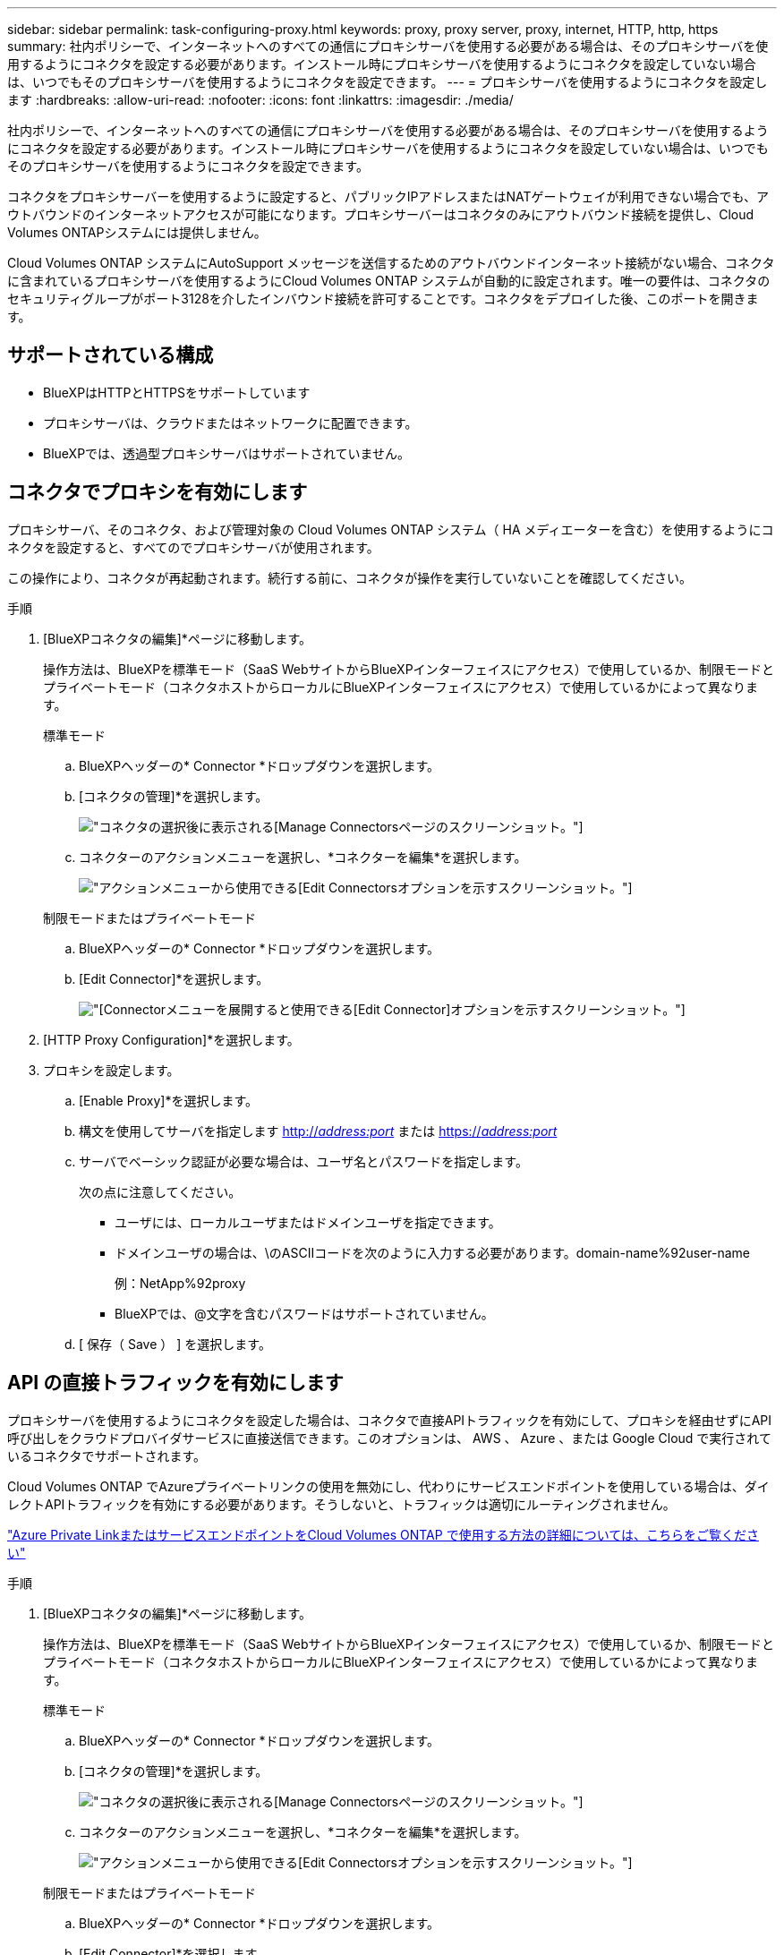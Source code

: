 ---
sidebar: sidebar 
permalink: task-configuring-proxy.html 
keywords: proxy, proxy server, proxy, internet, HTTP, http, https 
summary: 社内ポリシーで、インターネットへのすべての通信にプロキシサーバを使用する必要がある場合は、そのプロキシサーバを使用するようにコネクタを設定する必要があります。インストール時にプロキシサーバを使用するようにコネクタを設定していない場合は、いつでもそのプロキシサーバを使用するようにコネクタを設定できます。 
---
= プロキシサーバを使用するようにコネクタを設定します
:hardbreaks:
:allow-uri-read: 
:nofooter: 
:icons: font
:linkattrs: 
:imagesdir: ./media/


[role="lead"]
社内ポリシーで、インターネットへのすべての通信にプロキシサーバを使用する必要がある場合は、そのプロキシサーバを使用するようにコネクタを設定する必要があります。インストール時にプロキシサーバを使用するようにコネクタを設定していない場合は、いつでもそのプロキシサーバを使用するようにコネクタを設定できます。

コネクタをプロキシサーバーを使用するように設定すると、パブリックIPアドレスまたはNATゲートウェイが利用できない場合でも、アウトバウンドのインターネットアクセスが可能になります。プロキシサーバーはコネクタのみにアウトバウンド接続を提供し、Cloud Volumes ONTAPシステムには提供しません。

Cloud Volumes ONTAP システムにAutoSupport メッセージを送信するためのアウトバウンドインターネット接続がない場合、コネクタに含まれているプロキシサーバを使用するようにCloud Volumes ONTAP システムが自動的に設定されます。唯一の要件は、コネクタのセキュリティグループがポート3128を介したインバウンド接続を許可することです。コネクタをデプロイした後、このポートを開きます。



== サポートされている構成

* BlueXPはHTTPとHTTPSをサポートしています
* プロキシサーバは、クラウドまたはネットワークに配置できます。
* BlueXPでは、透過型プロキシサーバはサポートされていません。




== コネクタでプロキシを有効にします

プロキシサーバ、そのコネクタ、および管理対象の Cloud Volumes ONTAP システム（ HA メディエーターを含む）を使用するようにコネクタを設定すると、すべてのでプロキシサーバが使用されます。

この操作により、コネクタが再起動されます。続行する前に、コネクタが操作を実行していないことを確認してください。

.手順
. [BlueXPコネクタの編集]*ページに移動します。
+
操作方法は、BlueXPを標準モード（SaaS WebサイトからBlueXPインターフェイスにアクセス）で使用しているか、制限モードとプライベートモード（コネクタホストからローカルにBlueXPインターフェイスにアクセス）で使用しているかによって異なります。

+
[role="tabbed-block"]
====
.標準モード
--
.. BlueXPヘッダーの* Connector *ドロップダウンを選択します。
.. [コネクタの管理]*を選択します。
+
image:screenshot-manage-connectors.png["コネクタの選択後に表示される[Manage Connectors]ページのスクリーンショット。"]

.. コネクターのアクションメニューを選択し、*コネクターを編集*を選択します。
+
image:screenshot-edit-connector-standard.png["アクションメニューから使用できる[Edit Connectors]オプションを示すスクリーンショット。"]



--
.制限モードまたはプライベートモード
--
.. BlueXPヘッダーの* Connector *ドロップダウンを選択します。
.. [Edit Connector]*を選択します。
+
image:screenshot-edit-connector.png["[Connector]メニューを展開すると使用できる[Edit Connector]オプションを示すスクリーンショット。"]



--
====
. [HTTP Proxy Configuration]*を選択します。
. プロキシを設定します。
+
.. [Enable Proxy]*を選択します。
.. 構文を使用してサーバを指定します http://_address:port_[] または https://_address:port_[]
.. サーバでベーシック認証が必要な場合は、ユーザ名とパスワードを指定します。
+
次の点に注意してください。

+
*** ユーザには、ローカルユーザまたはドメインユーザを指定できます。
*** ドメインユーザの場合は、\のASCIIコードを次のように入力する必要があります。domain-name%92user-name
+
例：NetApp%92proxy

*** BlueXPでは、@文字を含むパスワードはサポートされていません。


.. [ 保存（ Save ） ] を選択します。






== API の直接トラフィックを有効にします

プロキシサーバを使用するようにコネクタを設定した場合は、コネクタで直接APIトラフィックを有効にして、プロキシを経由せずにAPI呼び出しをクラウドプロバイダサービスに直接送信できます。このオプションは、 AWS 、 Azure 、または Google Cloud で実行されているコネクタでサポートされます。

Cloud Volumes ONTAP でAzureプライベートリンクの使用を無効にし、代わりにサービスエンドポイントを使用している場合は、ダイレクトAPIトラフィックを有効にする必要があります。そうしないと、トラフィックは適切にルーティングされません。

https://docs.netapp.com/us-en/bluexp-cloud-volumes-ontap/task-enabling-private-link.html["Azure Private LinkまたはサービスエンドポイントをCloud Volumes ONTAP で使用する方法の詳細については、こちらをご覧ください"^]

.手順
. [BlueXPコネクタの編集]*ページに移動します。
+
操作方法は、BlueXPを標準モード（SaaS WebサイトからBlueXPインターフェイスにアクセス）で使用しているか、制限モードとプライベートモード（コネクタホストからローカルにBlueXPインターフェイスにアクセス）で使用しているかによって異なります。

+
[role="tabbed-block"]
====
.標準モード
--
.. BlueXPヘッダーの* Connector *ドロップダウンを選択します。
.. [コネクタの管理]*を選択します。
+
image:screenshot-manage-connectors.png["コネクタの選択後に表示される[Manage Connectors]ページのスクリーンショット。"]

.. コネクターのアクションメニューを選択し、*コネクターを編集*を選択します。
+
image:screenshot-edit-connector-standard.png["アクションメニューから使用できる[Edit Connectors]オプションを示すスクリーンショット。"]



--
.制限モードまたはプライベートモード
--
.. BlueXPヘッダーの* Connector *ドロップダウンを選択します。
.. [Edit Connector]*を選択します。
+
image:screenshot-edit-connector.png["[Connector]メニューを展開すると使用できる[Edit Connector]オプションを示すスクリーンショット。"]



--
====
. [サポート][Direct API Traffic]*を選択します。
. チェックボックスをオンにしてオプションを有効にし、*[保存]*を選択します。

